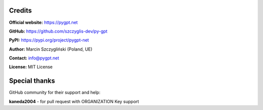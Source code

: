 Credits
======================

**Official website:**
https://pygpt.net

**GitHub:**
https://github.com/szczyglis-dev/py-gpt

**PyPI:**
https://pypi.org/project/pygpt-net

**Author:**
Marcin Szczygliński (Poland, UE)

**Contact:**
info@pygpt.net

**License:**
MIT License


Special thanks
======================
GitHub community for their support and help:

**kaneda2004** - for pull request with ORGANIZATION Key support

